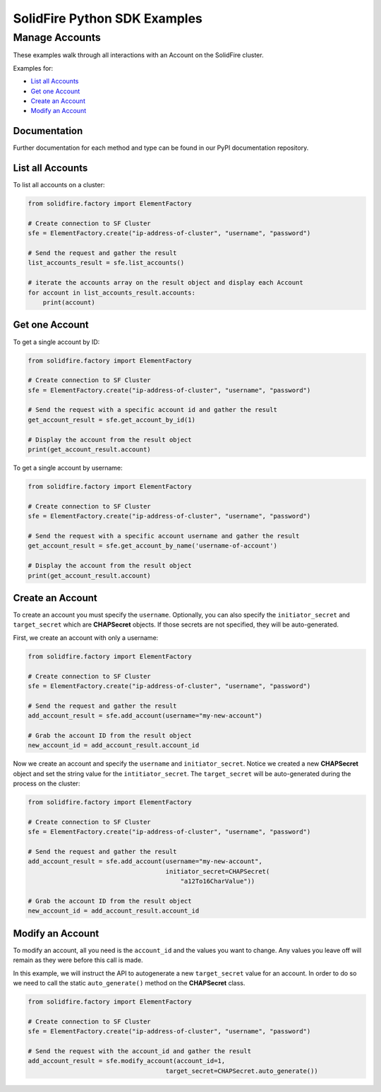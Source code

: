 SolidFire Python SDK Examples
==============================

Manage Accounts
---------------

These examples walk through all interactions with an Account on the
SolidFire cluster.

Examples for:

-  `List all Accounts <#list-all-accounts>`__
-  `Get one Account <#get-one-account>`__
-  `Create an Account <#create-an-account>`__
-  `Modify an Account <#modify-an-account>`__

Documentation
~~~~~~~~~~~~~

Further documentation for each method and type can be found in our PyPI
documentation repository.

List all Accounts
~~~~~~~~~~~~~~~~~

To list all accounts on a cluster:

.. code:: python

    from solidfire.factory import ElementFactory

    # Create connection to SF Cluster
    sfe = ElementFactory.create("ip-address-of-cluster", "username", "password")

    # Send the request and gather the result
    list_accounts_result = sfe.list_accounts()

    # iterate the accounts array on the result object and display each Account
    for account in list_accounts_result.accounts:
        print(account)

Get one Account
~~~~~~~~~~~~~~~

To get a single account by ID:

.. code:: python

    from solidfire.factory import ElementFactory

    # Create connection to SF Cluster
    sfe = ElementFactory.create("ip-address-of-cluster", "username", "password")

    # Send the request with a specific account id and gather the result
    get_account_result = sfe.get_account_by_id(1)

    # Display the account from the result object
    print(get_account_result.account)

To get a single account by username:

.. code:: python

    from solidfire.factory import ElementFactory

    # Create connection to SF Cluster
    sfe = ElementFactory.create("ip-address-of-cluster", "username", "password")

    # Send the request with a specific account username and gather the result
    get_account_result = sfe.get_account_by_name('username-of-account')

    # Display the account from the result object
    print(get_account_result.account)

Create an Account
~~~~~~~~~~~~~~~~~

To create an account you must specify the ``username``. Optionally, you
can also specify the ``initiator_secret`` and ``target_secret`` which
are **CHAPSecret** objects. If those secrets are not specified, they
will be auto-generated.

First, we create an account with only a username:

.. code:: python

    from solidfire.factory import ElementFactory

    # Create connection to SF Cluster
    sfe = ElementFactory.create("ip-address-of-cluster", "username", "password")

    # Send the request and gather the result
    add_account_result = sfe.add_account(username="my-new-account")

    # Grab the account ID from the result object
    new_account_id = add_account_result.account_id

Now we create an account and specify the ``username`` and
``initiator_secret``. Notice we created a new **CHAPSecret** object and
set the string value for the ``intitiator_secret``. The
``target_secret`` will be auto-generated during the process on the
cluster:

.. code:: python

    from solidfire.factory import ElementFactory

    # Create connection to SF Cluster
    sfe = ElementFactory.create("ip-address-of-cluster", "username", "password")

    # Send the request and gather the result
    add_account_result = sfe.add_account(username="my-new-account", 
                                         initiator_secret=CHAPSecret(
                                             "a12To16CharValue"))

    # Grab the account ID from the result object
    new_account_id = add_account_result.account_id

Modify an Account
~~~~~~~~~~~~~~~~~

To modify an account, all you need is the ``account_id`` and the values
you want to change. Any values you leave off will remain as they were
before this call is made.

In this example, we will instruct the API to autogenerate a new
``target_secret`` value for an account. In order to do so we need to
call the static ``auto_generate()`` method on the **CHAPSecret** class.

.. code:: python

    from solidfire.factory import ElementFactory

    # Create connection to SF Cluster
    sfe = ElementFactory.create("ip-address-of-cluster", "username", "password")

    # Send the request with the account_id and gather the result
    add_account_result = sfe.modify_account(account_id=1,
                                         target_secret=CHAPSecret.auto_generate())